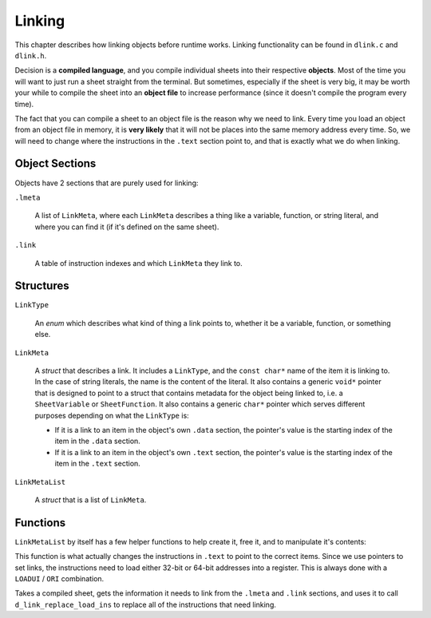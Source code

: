 ..
    Decision
    Copyright (C) 2019-2020  Benjamin Beddows

    This program is free software: you can redistribute it and/or modify
    it under the terms of the GNU General Public License as published by
    the Free Software Foundation, either version 3 of the License, or
    (at your option) any later version.

    This program is distributed in the hope that it will be useful,
    but WITHOUT ANY WARRANTY; without even the implied warranty of
    MERCHANTABILITY or FITNESS FOR A PARTICULAR PURPOSE.  See the
    GNU General Public License for more details.

    You should have received a copy of the GNU General Public License
    along with this program.  If not, see <http://www.gnu.org/licenses/>.

.. _linking:

*******
Linking
*******

This chapter describes how linking objects before runtime works. Linking
functionality can be found in ``dlink.c`` and ``dlink.h``.

Decision is a **compiled language**, and you compile individual sheets into
their respective **objects**. Most of the time you will want to just run a
sheet straight from the terminal. But sometimes, especially if the sheet is
very big, it may be worth your while to compile the sheet into an **object
file** to increase performance (since it doesn't compile the program every
time).

The fact that you can compile a sheet to an object file is the reason why
we need to link. Every time you load an object from an object file in memory,
it is **very likely** that it will not be places into the same memory address
every time. So, we will need to change where the instructions in the ``.text``
section point to, and that is exactly what we do when linking.

###############
Object Sections
###############

Objects have 2 sections that are purely used for linking:

``.lmeta``

    A list of ``LinkMeta``, where each ``LinkMeta`` describes a thing like a
    variable, function, or string literal, and where you can find it (if it's
    defined on the same sheet).

``.link``

    A table of instruction indexes and which ``LinkMeta`` they link to.

##########
Structures
##########

``LinkType``

    An *enum* which describes what kind of thing a link points to, whether it
    be a variable, function, or something else.

``LinkMeta``

    A *struct* that describes a link. It includes a ``LinkType``, and the
    ``const char*`` name of the item it is linking to. In the case of string
    literals, the name is the content of the literal. It also contains a
    generic ``void*`` pointer that is designed to point to a struct that
    contains metadata for the object being linked to, i.e. a ``SheetVariable``
    or ``SheetFunction``. It also contains a generic ``char*`` pointer which
    serves different purposes depending on what the ``LinkType`` is:

    * If it is a link to an item in the object's own ``.data`` section, the
      pointer's value is the starting index of the item in the ``.data``
      section.
    
    * If it is a link to an item in the object's own ``.text`` section, the
      pointer's value is the starting index of the item in the ``.text``
      section.

``LinkMetaList``

    A *struct* that is a list of ``LinkMeta``.

#########
Functions
#########

.. doxygenfunction:: d_link_new_meta
   :no-link:

``LinkMetaList`` by itself has a few helper functions to help create it, free
it, and to manipulate it's contents:

.. doxygenfunction:: d_link_new_meta_list
   :no-link:

.. doxygenfunction:: d_link_meta_list_push
   :no-link:

.. doxygenfunction:: d_link_free_list
   :no-link:

.. doxygenfunction:: d_link_replace_load_ins
   :no-link:

This function is what actually changes the instructions in ``.text`` to point
to the correct items. Since we use pointers to set links, the instructions
need to load either 32-bit or 64-bit addresses into a register. This is always
done with a ``LOADUI`` / ``ORI`` combination.

.. doxygenfunction:: d_link_self
   :no-link:

Takes a compiled sheet, gets the information it needs to link from the
``.lmeta`` and ``.link`` sections, and uses it to call
``d_link_replace_load_ins`` to replace all of the instructions that need
linking.
